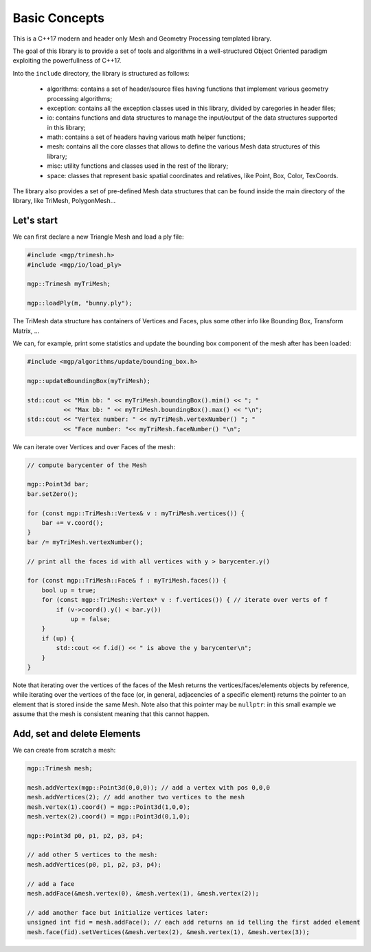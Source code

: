 .. _basic_concepts:

Basic Concepts
==============

This is a C++17 modern and header only Mesh and Geometry Processing templated library.

The goal of this library is to provide a set of tools and algorithms in a well-structured Object Oriented paradigm exploiting the powerfullness of C++17.

Into the ``include`` directory, the library is structured as follows:

   * algorithms: contains a set of header/source files having functions that implement various geometry processing algorithms;
   * exception: contains all the exception classes used in this library, divided by caregories in header files;
   * io: contains functions and data structures to manage the input/output of the data structures supported in this library;
   * math: contains a set of headers having various math helper functions;
   * mesh: contains all the core classes that allows to define the various Mesh data structures of this library;
   * misc: utility functions and classes used in the rest of the library;
   * space: classes that represent basic spatial coordinates and relatives, like Point, Box, Color, TexCoords.

The library also provides a set of pre-defined Mesh data structures that can be found inside the main directory of the library, like TriMesh, PolygonMesh...

Let's start
-----------

We can first declare a new Triangle Mesh and load a ply file:

.. code-block:: cpp

   #include <mgp/trimesh.h>
   #include <mgp/io/load_ply>

   mgp::Trimesh myTriMesh;

   mgp::loadPly(m, "bunny.ply");

The TriMesh data structure has containers of Vertices and Faces, plus some other
info like Bounding Box, Transform Matrix, ...

We can, for example, print some statistics and update the bounding box component
of the mesh after has been loaded:

.. code-block:: cpp

   #include <mgp/algorithms/update/bounding_box.h>

   mgp::updateBoundingBox(myTriMesh);

   std::cout << "Min bb: " << myTriMesh.boundingBox().min() << "; "
             << "Max bb: " << myTriMesh.boundingBox().max() << "\n";
   std::cout << "Vertex number: " << myTriMesh.vertexNumber() "; "
             << "Face number: "<< myTriMesh.faceNumber() "\n";

We can iterate over Vertices and over Faces of the mesh:

.. code-block:: cpp

   // compute barycenter of the Mesh

   mgp::Point3d bar;
   bar.setZero();

   for (const mgp::TriMesh::Vertex& v : myTriMesh.vertices()) {
       bar += v.coord();
   }
   bar /= myTriMesh.vertexNumber();

   // print all the faces id with all vertices with y > barycenter.y()

   for (const mgp::TriMesh::Face& f : myTriMesh.faces()) {
       bool up = true;
       for (const mgp::TriMesh::Vertex* v : f.vertices()) { // iterate over verts of f
           if (v->coord().y() < bar.y())
               up = false;
       }
       if (up) {
           std::cout << f.id() << " is above the y barycenter\n";
       }
   }

Note that iterating over the vertices of the faces of the Mesh returns the
vertices/faces/elements objects by reference, while iterating over the
vertices of the face (or, in general, adjacencies of a specific element)
returns the pointer to an element that is stored inside the same Mesh. Note
also that this pointer may be ``nullptr``: in this small example we assume
that the mesh is consistent meaning that this cannot happen.


Add, set and delete Elements
----------------------------

We can create from scratch a mesh:

.. code-block:: cpp

   mgp::Trimesh mesh;

   mesh.addVertex(mgp::Point3d(0,0,0)); // add a vertex with pos 0,0,0
   mesh.addVertices(2); // add another two vertices to the mesh
   mesh.vertex(1).coord() = mgp::Point3d(1,0,0);
   mesh.vertex(2).coord() = mgp::Point3d(0,1,0);

   mgp::Point3d p0, p1, p2, p3, p4;

   // add other 5 vertices to the mesh:
   mesh.addVertices(p0, p1, p2, p3, p4);

   // add a face
   mesh.addFace(&mesh.vertex(0), &mesh.vertex(1), &mesh.vertex(2));

   // add another face but initialize vertices later:
   unsigned int fid = mesh.addFace(); // each add returns an id telling the first added element
   mesh.face(fid).setVertices(&mesh.vertex(2), &mesh.vertex(1), &mesh.vertex(3));

